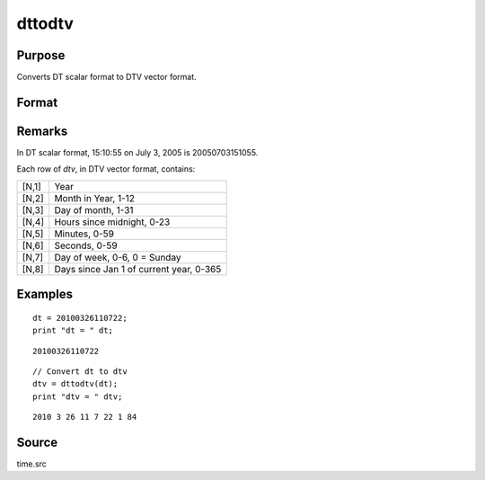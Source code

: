 
dttodtv
==============================================

Purpose
----------------

Converts DT scalar format to DTV vector format.

Format
----------------
.. function:: dttodtv(dt)

    :param dt: DT scalar format.
    :type dt: Nx1 vector

    :returns: **dtv** (*Nx8 matrix*) - DTV vector format.

Remarks
-------

In DT scalar format, 15:10:55 on July 3, 2005 is 20050703151055.

Each row of *dtv*, in DTV vector format, contains:

+-----------------+-----------------------------------------------------+
| [N,1]           | Year                                                |
+-----------------+-----------------------------------------------------+
| [N,2]           | Month in Year, 1-12                                 |
+-----------------+-----------------------------------------------------+
| [N,3]           | Day of month, 1-31                                  |
+-----------------+-----------------------------------------------------+
| [N,4]           | Hours since midnight, 0-23                          |
+-----------------+-----------------------------------------------------+
| [N,5]           | Minutes, 0-59                                       |
+-----------------+-----------------------------------------------------+
| [N,6]           | Seconds, 0-59                                       |
+-----------------+-----------------------------------------------------+
| [N,7]           | Day of week, 0-6, 0 = Sunday                        |
+-----------------+-----------------------------------------------------+
| [N,8]           | Days since Jan 1 of current year, 0-365             |
+-----------------+-----------------------------------------------------+


Examples
----------------

::

    dt = 20100326110722;
    print "dt = " dt;

::

    20100326110722

::

    // Convert dt to dtv
    dtv = dttodtv(dt);
    print "dtv = " dtv;

::

    2010 3 26 11 7 22 1 84

Source
------

time.src

.. seealso:: Functions :func:`dtvnormal`, :func:`timeutc`, :func:`utctodtv`, :func:`dtvtodt`, :func:`dttoutc`, :func:`dtvtodt`, :func:`strtodt`, :func:`dttostr`
